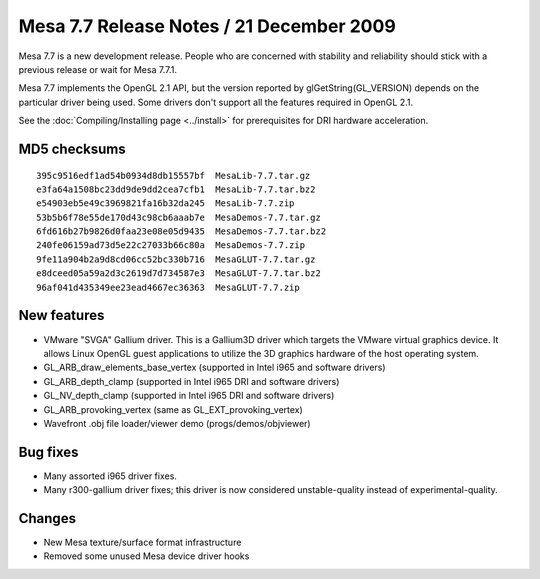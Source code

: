 Mesa 7.7 Release Notes / 21 December 2009
=========================================

Mesa 7.7 is a new development release. People who are concerned with
stability and reliability should stick with a previous release or wait
for Mesa 7.7.1.

Mesa 7.7 implements the OpenGL 2.1 API, but the version reported by
glGetString(GL_VERSION) depends on the particular driver being used.
Some drivers don't support all the features required in OpenGL 2.1.

See the :doc:`Compiling/Installing page <../install>` for
prerequisites for DRI hardware acceleration.

MD5 checksums
-------------

::

   395c9516edf1ad54b0934d8db15557bf  MesaLib-7.7.tar.gz
   e3fa64a1508bc23dd9de9dd2cea7cfb1  MesaLib-7.7.tar.bz2
   e54903eb5e49c3969821fa16b32da245  MesaLib-7.7.zip
   53b5b6f78e55de170d43c98cb6aaab7e  MesaDemos-7.7.tar.gz
   6fd616b27b9826d0faa23e08e05d9435  MesaDemos-7.7.tar.bz2
   240fe06159ad73d5e22c27033b66c80a  MesaDemos-7.7.zip
   9fe11a904b2a9d8cd06cc52bc330b716  MesaGLUT-7.7.tar.gz
   e8dceed05a59a2d3c2619d7d734587e3  MesaGLUT-7.7.tar.bz2
   96af041d435349ee23ead4667ec36363  MesaGLUT-7.7.zip

New features
------------

-  VMware "SVGA" Gallium driver. This is a Gallium3D driver which
   targets the VMware virtual graphics device. It allows Linux OpenGL
   guest applications to utilize the 3D graphics hardware of the host
   operating system.
-  GL_ARB_draw_elements_base_vertex (supported in Intel i965 and
   software drivers)
-  GL_ARB_depth_clamp (supported in Intel i965 DRI and software drivers)
-  GL_NV_depth_clamp (supported in Intel i965 DRI and software drivers)
-  GL_ARB_provoking_vertex (same as GL_EXT_provoking_vertex)
-  Wavefront .obj file loader/viewer demo (progs/demos/objviewer)

Bug fixes
---------

-  Many assorted i965 driver fixes.
-  Many r300-gallium driver fixes; this driver is now considered
   unstable-quality instead of experimental-quality.

Changes
-------

-  New Mesa texture/surface format infrastructure
-  Removed some unused Mesa device driver hooks
